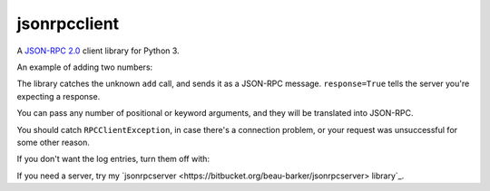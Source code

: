 jsonrpcclient
=============

A `JSON-RPC 2.0 <http://www.jsonrpc.org/>`_ client library for Python 3.

An example of adding two numbers:

.. sourcecode::
    >>> import jsonrpcclient
    >>> proxy = jsonrpcclient.Proxy('http://endpoint/')
    >>> proxy.add(2, 3, response=True)
    --> {"jsonrpc": "2.0", "method": "add", "params": [2, 3], "id": 1}
    <-- {"jsonrpc": "2.0", "result": 5, "id": 1}
    5

The library catches the unknown ``add`` call, and sends it as a JSON-RPC
message. ``response=True`` tells the server you're expecting a response.

You can pass any number of positional or keyword arguments, and they will be
translated into JSON-RPC.

.. sourcecode::
    >>> result = proxy.find(42, name='Foo', response=True)
    --> {"jsonrpc": "2.0", "method": "find", "params": [42, {"name": "Foo"}], "id": 1}
    <-- {"jsonrpc": "2.0", "result": "Bar", "id": 1}
    Bar

You should catch ``RPCClientException``, in case there's a connection problem,
or your request was unsuccessful for some other reason.

.. sourcecode::
    >>> try:
    >>>     proxy.go()
    >>> except jsonrpcclient.exceptions.RPCClientException as e:
    >>>     print(str(e))

If you don't want the log entries, turn them off with:

.. sourcecode::
    >>> logging.getLogger('jsonrpcclient').setLevel(logging.INFO)

If you need a server, try my
`jsonrpcserver <https://bitbucket.org/beau-barker/jsonrpcserver> library`_.
